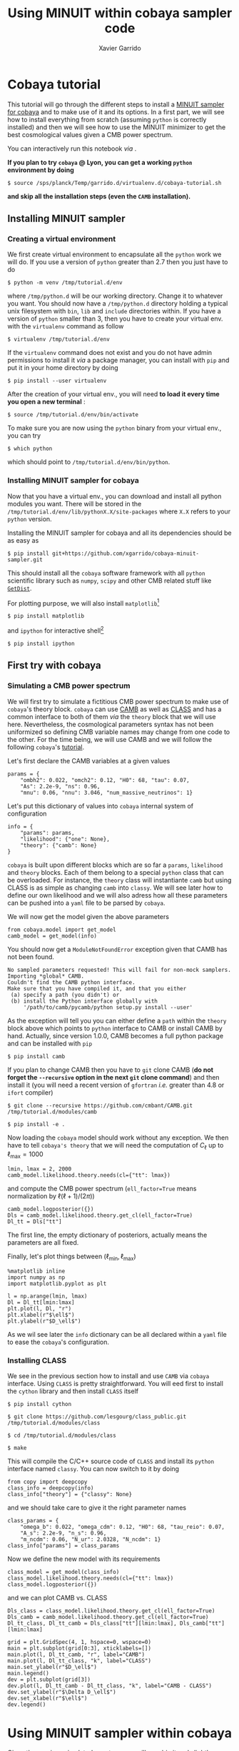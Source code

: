 #+TITLE: Using MINUIT within cobaya sampler code
#+AUTHOR: Xavier Garrido
#+EMAIL: xavier.garrido@lal.in2p3.fr
#+STARTUP: inlineimages

* Cobaya tutorial

This tutorial will go through the different steps to install a [[https://github.com/xgarrido/cobaya-minuit-sampler][MINUIT sampler for cobaya]] and to make
use of it and its options. In a first part, we will see how to install everything from scratch
(assuming =python= is correctly installed) and then we will see how to use the MINUIT minimizer to get
the best cosmological values given a CMB power spectrum.

You can interactively run this notebook /via/ [[https://mybinder.org/v2/gh/xgarrido/cmb_notebooks/master?filepath=cobaya_minuit_tutorial%2Fcobaya_minuit_tutorial.ipynb][https://mybinder.org/badge_logo.svg]].

*If you plan to try =cobaya= @ Lyon, you can get a working =python= environment by doing*
#+BEGIN_SRC
  $ source /sps/planck/Temp/garrido.d/virtualenv.d/cobaya-tutorial.sh
#+END_SRC
*and skip all the installation steps (even the =CAMB= installation).*

** Installing MINUIT sampler
*** Creating a virtual environment
We first create virtual environment to encapsulate all the =python= work we will do. If you use a
version of =python= greater than 2.7 then you just have to do
#+BEGIN_SRC
  $ python -m venv /tmp/tutorial.d/env
#+END_SRC

where =/tmp/python.d= will be our working directory. Change it to whatever you want. You should now
have a =/tmp/python.d= directory holding a typical unix filesystem with =bin=, =lib= and =include=
directories within. If you have a version of =python= smaller than 3, then you have to create your
virtual env. with the =virtualenv= command as follow
#+BEGIN_SRC
  $ virtualenv /tmp/tutorial.d/env
#+END_SRC

If the =virtualenv= command does not exist and you do not have admin permissions to install it /via/ a
package manager, you can install with =pip= and put it in your home directory by doing
#+BEGIN_SRC
  $ pip install --user virtualenv
#+END_SRC

After the creation of your virtual env., you will need *to load it every time you open a new
terminal* :
#+BEGIN_SRC
  $ source /tmp/tutorial.d/env/bin/activate
#+END_SRC

To make sure you are now using the =python= binary from your virtual env., you can try
#+BEGIN_SRC
  $ which python
#+END_SRC
which should point to =/tmp/tutorial.d/env/bin/python=.

*** Installing MINUIT sampler for cobaya
Now that you have a virtual env., you can download and install all python modules you want. There
will be stored in the =/tmp/tutorial.d/env/lib/pythonX.X/site-packages= where =X.X= refers to your
=python= version.

Installing the MINUIT sampler for cobaya and all its dependencies should be as easy as
#+BEGIN_SRC
  $ pip install git+https://github.com/xgarrido/cobaya-minuit-sampler.git
#+END_SRC

This should install all the =cobaya= software framework with all =python= scientific library such as
=numpy=, =scipy= and other CMB related stuff like [[https://github.com/cmbant/getdist][=GetDist=]].

For plotting purpose, we will also install =matplotlib=[fn:b729dfbd8fec208]
#+BEGIN_SRC
  $ pip install matplotlib
#+END_SRC
and =ipython= for interactive shell[fn:15b0838a7a383daf]
#+BEGIN_SRC
  $ pip install ipython
#+END_SRC

[fn:b729dfbd8fec208] this should be a dependency of =cobaya= /via/ =GetDist= package but it seems not to
be installed by =pip=

[fn:15b0838a7a383daf] you may need to rerun the =source= command line to make sure the proper =ipython=
binary is used (and not the system wide one)

** First try with cobaya
*** Emacs config                                                 :noexport:
#+BEGIN_SRC elisp :session venv :results none
  (pyvenv-workon "cobaya-tutorial")
#+END_SRC

*** Simulating a CMB power spectrum
We will first try to simulate a fictitious CMB power spectrum to make use of =cobaya='s theory
block. =cobaya= can use [[https://github.com/cmbant/CAMB][CAMB]] as well as [[http://class-code.net/][CLASS]] and has a common interface to both of them /via/ the
=theory= block that we will use here. Nevertheless, the cosmological parameters syntax has not been
uniformized so defining CMB variable names may change from one code to the other. For the time
being, we will use CAMB and we will follow the following =cobaya='s [[https://cobaya.readthedocs.io/en/latest/cosmo_external_likelihood.html][tutorial]].

Let's first declare the CAMB variables at a given values
#+BEGIN_SRC ipython :session venv :results none
  params = {
      "ombh2": 0.022, "omch2": 0.12, "H0": 68, "tau": 0.07,
      "As": 2.2e-9, "ns": 0.96,
      "mnu": 0.06, "nnu": 3.046, "num_massive_neutrinos": 1}
#+END_SRC

Let's put this dictionary of values into =cobaya= internal system of configuration
#+BEGIN_SRC ipython :session venv :results none
  info = {
      "params": params,
      "likelihood": {"one": None},
      "theory": {"camb": None}
  }
#+END_SRC

=cobaya= is built upon different blocks which are so far a =params=, =likelihood= and =theory= blocks. Each
of them belong to a special =python= class that can be overloaded. For instance, the =theory= class will
instantiante =camb= but using CLASS is as simple as changing =camb= into =classy=. We will see later how
to define our own likelihood and we will also adress how all these parameters can be pushed into a
=yaml= file to be parsed by =cobaya=.

We will now get the model given the above parameters
#+BEGIN_SRC ipython :session venv :results none
  from cobaya.model import get_model
  camb_model = get_model(info)
#+END_SRC
You should now get a =ModuleNotFoundError= exception given that CAMB has not been found.
#+BEGIN_SRC
No sampled parameters requested! This will fail for non-mock samplers.
Importing *global* CAMB.
Couldn't find the CAMB python interface.
Make sure that you have compiled it, and that you either
 (a) specify a path (you didn't) or
 (b) install the Python interface globally with
     '/path/to/camb/pycamb/python setup.py install --user'
#+END_SRC

As the exception will tell you you can either define a =path= within the =theory= block above which
points to =python= interface to CAMB or install CAMB by hand. Actually, since version 1.0.0, CAMB
becomes a full python package and can be installed with =pip=
#+BEGIN_SRC
  $ pip install camb
#+END_SRC

If you plan to change CAMB then you have to =git= clone CAMB (*do not forget the =--recursive= option in
the next =git= clone command*) and then install it (you will need a recent version of =gfortran=
/i.e./ greater than 4.8 or =ifort= compiler)
#+BEGIN_SRC
  $ git clone --recursive https://github.com/cmbant/CAMB.git /tmp/tutorial.d/modules/camb

  $ pip install -e .
#+END_SRC

Now loading the =cobaya= model should work without any exception. We then have to tell =cobaya's theory=
that we will need the computation of $C_\ell$ up to $\ell_\text{max} = 1000$
#+BEGIN_SRC ipython :session venv :results none
  lmin, lmax = 2, 2000
  camb_model.likelihood.theory.needs(cl={"tt": lmax})
#+END_SRC
and compute the CMB power spectrum (=ell_factor=True= means normalization by $\ell(\ell+1)/(2\pi)$)
#+BEGIN_SRC ipython :session venv :results none
  camb_model.logposterior({})
  Dls = camb_model.likelihood.theory.get_cl(ell_factor=True)
  Dl_tt = Dls["tt"]
#+END_SRC
The first line, the empty dictionary of posteriors, actually means the parameters are all fixed.

Finally, let's plot things between $(\ell_\text{min}, \ell_\text{max})$
#+BEGIN_SRC ipython :session venv :results raw drawer
  %matplotlib inline
  import numpy as np
  import matplotlib.pyplot as plt

  l = np.arange(lmin, lmax)
  Dl = Dl_tt[lmin:lmax]
  plt.plot(l, Dl, "r")
  plt.xlabel(r"$\ell$")
  plt.ylabel(r"$D_\ell$")
#+END_SRC

#+RESULTS:
:results:
# Out[6]:
: Text(0, 0.5, '$D_\\ell$')
[[file:./obipy-resources/2JWK98.png]]
:end:

As we wil see later the =info= dictionary can be all declared within a =yaml= file to ease the =cobaya='s
configuration.

*** Installing CLASS
We see in the previous section how to install and use =CAMB= via =cobaya= interface. Using =CLASS= is
pretty straightforward. You will eed first to install the =cython= library and then install =CLASS=
itself
#+BEGIN_SRC
  $ pip install cython

  $ git clone https://github.com/lesgourg/class_public.git /tmp/tutorial.d/modules/class

  $ cd /tmp/tutorial.d/modules/class

  $ make
#+END_SRC

This will compile the C/C++ source code of =CLASS= and install its =python= interface named =classy=. You
can now switch to it by doing
#+BEGIN_SRC ipython :session venv :results none
  from copy import deepcopy
  class_info = deepcopy(info)
  class_info["theory"] = {"classy": None}
#+END_SRC
and we should take care to give it the right parameter names
#+BEGIN_SRC ipython :session venv :results none
  class_params = {
      "omega_b": 0.022, "omega_cdm": 0.12, "H0": 68, "tau_reio": 0.07,
      "A_s": 2.2e-9, "n_s": 0.96,
      "m_ncdm": 0.06, "N_ur": 2.0328, "N_ncdm": 1}
  class_info["params"] = class_params
#+END_SRC

Now we define the new model with its requirements
#+BEGIN_SRC ipython :session venv :results none
  class_model = get_model(class_info)
  class_model.likelihood.theory.needs(cl={"tt": lmax})
  class_model.logposterior({})
#+END_SRC
and we can plot CAMB vs. CLASS
#+BEGIN_SRC ipython :session venv :results raw drawer
  Dls_class = class_model.likelihood.theory.get_cl(ell_factor=True)
  Dls_camb = camb_model.likelihood.theory.get_cl(ell_factor=True)
  Dl_tt_class, Dl_tt_camb = Dls_class["tt"][lmin:lmax], Dls_camb["tt"][lmin:lmax]

  grid = plt.GridSpec(4, 1, hspace=0, wspace=0)
  main = plt.subplot(grid[0:3], xticklabels=[])
  main.plot(l, Dl_tt_camb, "r", label="CAMB")
  main.plot(l, Dl_tt_class, "k", label="CLASS")
  main.set_ylabel(r"$D_\ell$")
  main.legend()
  dev = plt.subplot(grid[3])
  dev.plot(l, Dl_tt_camb - Dl_tt_class, "k", label="CAMB - CLASS")
  dev.set_ylabel(r"$\Delta D_\ell$")
  dev.set_xlabel(r"$\ell$")
  dev.legend()
#+END_SRC

#+RESULTS:
:results:
# Out[10]:
: <matplotlib.legend.Legend at 0x7ff5be662ac8>
[[file:./obipy-resources/GpWtLl.png]]
:end:

* Using MINUIT sampler within cobaya
Given the previous simulated spectrum, we will now bin it and slightly disturbed it to apply the
MINUIT sampler and get back the best cosmological parameters from minimization.

** Binning and building an "observable" CMB spectrum
Let's define a function =bin_spectrum= that will compute the mean and its error on $D_\ell$ value
given a =delta_l= sample size
#+BEGIN_SRC ipython :session venv :results none
  def bin_spectrum(Dl, l, lmin, lmax, delta_l):
      nbin = np.int(lmax/delta_l)
      lb = np.zeros(nbin)
      db = np.zeros(nbin)
      err_db = np.zeros(nbin)
      for i in range(nbin):
          idx = np.where((l>i*delta_l) & (l<(i+1)*delta_l))
          db[i] = np.mean(Dl[idx])
          lb[i] = np.mean(l[idx])
          err_db[i] = np.std(Dl[idx])/np.sqrt(np.alen(idx))
      idx = np.where(lb>lmin)
      lb, db, err_db = lb[idx], db[idx], err_db[idx]
      return lb, db, err_db
#+END_SRC

Bin the spectrum with a $\Delta\ell=30$ bin size and disturb it given the error bar
#+BEGIN_SRC ipython :session venv :results none
  delta_l = 30
  lb, Db, err_Db = bin_spectrum(Dl, l, lmin=lmin, lmax=lmax, delta_l=delta_l)
  Db_obs = Db + err_Db * np.random.randn(np.alen(err_Db))
#+END_SRC

Let's plot everything together
#+BEGIN_SRC ipython :session venv :results raw drawer
  grid = plt.GridSpec(4, 1, hspace=0, wspace=0)
  main = plt.subplot(grid[0:3], xticklabels=[])
  main.plot(l, Dl, "red")
  main.errorbar(lb, Db_obs, yerr=err_Db, fmt="ok")
  main.set_ylabel(r"$D_\ell$")
  chi2 = np.sum(((Db_obs - Db)/err_Db)**2)/np.alen(lb)
  main.text(0.75, 0.9, r"$\chi^2$/ndf = {:.3f}".format(chi2),
            transform=main.transAxes)

  dev = plt.subplot(grid[3], ylim=[-5,5])
  dev.plot(lb, (Db_obs - Db)/err_Db, "ok")
  dev.axhline(0, color="red")
  dev.set_ylabel(r"$\Delta D_\ell\;[\sigma]$")
  dev.set_xlabel(r"$\ell$")
#+END_SRC

#+RESULTS:
:results:
# Out[13]:
: Text(0.5, 0, '$\\ell$')
[[file:./obipy-resources/1nYxXt.png]]
:end:

** Setting-up the minimization program

Given the observable CMB spectrum /i.e./ =Db_obs= in our code, we will use MINUIT minimization algorithm
to find the best cosmological parameter values. In this tutorial, we will only minimize against the
spectrum amplitude $A_\text{s}$. All the other parameters will be fixed to their simulated values.

First we will define our likelihood
#+BEGIN_SRC ipython :session venv :results none
  def chi2(_theory={"cl": {"tt": lmax}}):
      ls = np.arange(lmin, lmax)
      Dl_theo = _theory.get_cl(ell_factor=True)["tt"][lmin:lmax]
      lb, Db_theo, _ = bin_spectrum(Dl_theo, ls, lmin, lmax, delta_l)
      chi2 = np.sum(((Db_obs - Db_theo)/err_Db)**2)
      return -chi2
#+END_SRC

Our $\chi^2$ function will need to get the binned $D_\ell$ for every new set of cosmological
parameters. =cobaya= provides the =theory= block as a parameter of the function with name =_theory= that
must be respected. Since =cobaya= only deals with likelihood, we must return the negative value of
$\chi^2$ to make sure we maximize it over parameters (minimization process will minimize minus
likelihood). We should now tell =cobaya= to use our likelihood function
#+BEGIN_SRC ipython :session venv :results none
  info["likelihood"] = {"chi2": chi2}
#+END_SRC
and that $A_\text{s}$ may vary given a flat prior on its value
#+BEGIN_SRC ipython :session venv
  info["params"]["As"] = {"prior": {"min": 1e-9, "max": 4e-9}}
  info
#+END_SRC

#+RESULTS:
#+begin_example
# Out[16]:
,#+BEGIN_EXAMPLE
  {'params': {'ombh2': 0.022,
  'omch2': 0.12,
  'H0': 68,
  'tau': 0.07,
  'As': {'prior': {'min': 1e-09, 'max': 4e-09}},
  'ns': 0.96,
  'mnu': 0.06,
  'nnu': 3.046,
  'num_massive_neutrinos': 1},
  'likelihood': {'chi2': <function __main__.chi2(_theory={'cl': {'tt': 1000}})>},
  'theory': {'camb': None}}
,#+END_EXAMPLE
#+end_example

To make sure everything has been set properly, we can slice our likelihood function along different
$A_\text{s}$ values
#+BEGIN_SRC ipython :session venv :results raw drawer
  model = get_model(info)
  As = np.linspace(1e-9, 4e-9, 10)
  chi2s = [-model.loglike({"As": A})[0] for A in As]

  plt.plot(As, chi2s, "-o")
  plt.xlabel(r"$A_\mathrm{s}$")
  plt.ylabel(r"$\chi^2$")
#+END_SRC

#+RESULTS:
:results:
# Out[18]:
: Text(0, 0.5, '$\\chi^2$')
[[file:./obipy-resources/AGqx81.png]]
:end:

** Running MINUIT
Now that everything is set-up, we can run MINUIT. We still have to set the =sampler= method to =cobaya=
#+BEGIN_SRC ipython :session venv :results none
  info["sampler"] = {"minuit": None}
#+END_SRC
with its default settings and do the minimization
#+BEGIN_SRC ipython :session venv :results none :async t
    from cobaya.run import run
    updated_info, products = run(info)
#+END_SRC

The results of minimization are stored within the =products= variable which is a dictionary holding
the =cobaya= formated results
#+BEGIN_SRC ipython :session venv :results raw drawer
  products["maximum"]
#+END_SRC

#+RESULTS:
:results:
# Out[22]:
#+BEGIN_EXAMPLE
  weight  minuslogpost            As  minuslogprior  minuslogprior__0  \
  0     1.0      0.711682  2.195257e-09     -19.624654        -19.624654

  chi2  chi2__chi2
  0  40.672672   40.672672
#+END_EXAMPLE
:end:

as well as the [[https://docs.scipy.org/doc/scipy/reference/generated/scipy.optimize.OptimizeResult.html][=scipy.optimize.OptimizeResult=]]
#+BEGIN_SRC ipython :session venv :results raw drawer
  products["OptimizeResult"]
#+END_SRC

#+RESULTS:
:results:
# Out[23]:
#+BEGIN_EXAMPLE
  fun: 20.336335877028255
  hess_inv: array([[3.10078385e-23]])
  message: 'Optimization terminated successfully.'
  minuit: <iminuit._libiminuit.Minuit object at 0x55a6aee8e968>
  nfev: 17
  njev: 0
  ntry: 1
  success: True
  x: array([2.19525737e-09])
#+END_EXAMPLE
:end:

We can plot the best $A_\text{s}$ value found by MINUIT
#+BEGIN_SRC ipython :session venv :results raw drawer
  plt.plot(As, chi2s, "ok")
  plt.xlabel(r"$A_\mathrm{s}$")
  plt.ylabel(r"$\chi^2$")

  # Fit with a 2nd order polynomial
  p = np.poly1d(np.polyfit(As, chi2s, 2))
  x = np.linspace(As[0], As[-1], 100)
  plt.plot(x, p(x), "-r", label="polynomial fit")

  minAs = products["OptimizeResult"].x
  minChi2 = products["OptimizeResult"].fun
  plt.plot(minAs, minChi2, "sr", label="min value")
  plt.legend()
#+END_SRC

#+RESULTS:
:results:
# Out[24]:
: <matplotlib.legend.Legend at 0x7ff5be320e80>
[[file:./obipy-resources/eQdK6V.png]]
:end:

Next steps will be to relax other cosmological parameters...

** Putting everything into yaml file
=cobaya= configuration can be done as in the example above, through the generation of dictionary that
must respect some name convention and other syntax rules (for instance, you can not name
cosmological parameters other than =params=). As your projet will grow, it may be useful to use a =yaml=
configuration file to tell =cobaya= which parameters, samplers or theory code you want to use. The
minimization configuration can be written as
#+BEGIN_SRC yaml
  params:
    # Fixed
    ombh2: 0.022
    omch2: 0.12
    H0: 68
    tau: 0.07
    ns: 0.96
    mnu: 0.06
    nnu: 3.046
    num_massive_neutrinos: 1
    # Sampled
    As:
      prior:
        min: 2.0e-9
        max: 2.2e-9

    likelihood:
      chi2: import_module("my_chi2").chi2

    theory:
      camb:
        stop_at_error: False

    sampler:
      minuit:
#+END_SRC
where =my_chi2= refers to a =my_chi2.py= file holding the =chi2= function. More information on =yaml= syntax
can be found [[https://pyyaml.org/wiki/PyYAMLDocumentation][here]].
